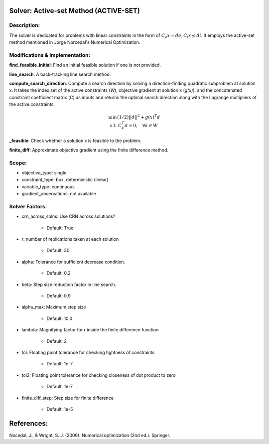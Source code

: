 Solver: Active-set Method (ACTIVE-SET)
=============================================================================================

Description:
------------
The solver is dedicated for problems with linear constraints in the form of :math:`C_e x = de, C_i x \leq di`.
It employs the active-set method mentioned in Jorge Norcedal's Numerical Optimization.

Modifications & Implementation:
-------------------------------

**find_feasible_initial**: Find an initial feasible solution if one is not provided.

**line_search**: A back-tracking line search method.

**compute_search_direction**: Compute a search direction by solving a direction-finding quadratic subproblem at solution x.
It takes the index set of the active constraints (`W`), objective gradient at solution x (`g(x)`), and the concatenated constraint
coefficient matrix (`C`) as inputs and returns the optimal search direction along with the Lagrange multipliers of the active constraints.

.. math::

    \begin{align}
    \min && (1/2)|| d ||^2+ g(x)^T d \\\\
    \text{s.t.} & C_k^T d = 0, \quad \forall k \in W \\
    \end{align}

**_feasible**:  Check whether a solution x is feasible to the problem.

**finite_diff**: Approximate objective gradient using the finite difference method.

Scope:
------
* objective_type: single

* constraint_type: box,  deterministic (linear)

* variable_type: continuous

* gradient_observations: not available

Solver Factors:
---------------
* crn_across_solns: Use CRN across solutions?

    * Default: True
    
* r: number of replications taken at each solution

    * Default: 30

* alpha: Tolerance for sufficient decrease condition.

    * Default: 0.2

* beta: Step size reduction factor in line search.

    * Default: 0.9

* alpha_max: Maximum step size

    * Default: 10.0

* lambda: Magnifying factor for r inside the finite difference function

    * Default: 2

* tol: Floating point tolerance for checking tightness of constraints

    * Default: 1e-7

* tol2: Floating point tolerance for checking closeness of dot product to zero

    * Default: 1e-7

* finite_diff_step: Step size for finite difference

    * Default: 1e-5

References:
===========
Nocedal, J., & Wright, S. J. (2006). Numerical optimization (2nd ed.). Springer.